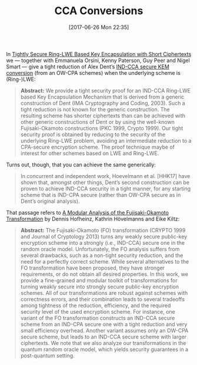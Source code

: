 #+TITLE: CCA Conversions
#+BLOG: martinralbrecht
#+POSTID: 1414
#+DATE: [2017-06-26 Mon 22:35]
#+OPTIONS: toc:nil num:nil todo:nil pri:nil tags:nil ^:nil
#+CATEGORY: cryptography
#+TAGS: cryptography, preprint 
#+DESCRIPTION:
In [[http://ia.cr/2017/354][Tightly Secure Ring-LWE Based Key Encapsulation with Short Ciphertexts]] we — together with Emmanuela Orsini, Kenny Paterson, Guy Peer and Nigel Smart — give a tight reduction of Alex Dent’s [[http://ia.cr/2002/174][IND-CCA secure KEM conversion]] (from an OW-CPA schemes) when the underlying scheme is (Ring-)LWE:

#+BEGIN_QUOTE
*Abstract:* We provide a tight security proof for an IND-CCA Ring-LWE based Key Encapsulation Mechanism that is derived from a generic construction of Dent (IMA Cryptography and Coding, 2003). Such a tight reduction is not known for the generic construction. The resulting scheme has shorter ciphertexts than can be achieved with other generic constructions of Dent or by using the well-known Fujisaki-Okamoto constructions (PKC 1999, Crypto 1999). Our tight security proof is obtained by reducing to the security of the underlying Ring-LWE problem, avoiding an intermediate reduction to a CPA-secure encryption scheme. The proof technique maybe of interest for other schemes based on LWE and Ring-LWE.
#+END_QUOTE

#+HTML:<!--more-->

Turns out, though, that you can achieve the same generically:

#+BEGIN_QUOTE
In concurrent and independent work, Hoevelmann et al. [HHK17] have shown that, amongst other things, Dent’s second construction can be proven to achieve IND-CCA security in a tight manner, for any starting scheme that is IND-CPA secure (rather than OW-CPA secure as in Dent’s original analysis).
#+END_QUOTE

That passage refers to [[http://ia.cr/2017/604][A Modular Analysis of the Fujisaki-Okamoto Transformation]] by Dennis Hofheinz, Kathrin Hövelmanns and Eike Kiltz:

#+BEGIN_QUOTE
*Abstract:* The Fujisaki-Okamoto (FO) transformation (CRYPTO 1999 and Journal of Cryptology 2013) turns any weakly secure public-key encryption scheme into a strongly (i.e., IND-CCA) secure one in the random oracle model. Unfortunately, the FO analysis suffers from several drawbacks, such as a non-tight security reduction, and the need for a perfectly correct scheme. While several alternatives to the FO transformation have been proposed, they have stronger requirements, or do not obtain all desired properties. In this work, we provide a fine-grained and modular toolkit of transformations for turning weakly secure into strongly secure public-key encryption schemes. All of our transformations are robust against schemes with correctness errors, and their combination leads to several tradeoffs among tightness of the reduction, efficiency, and the required security level of the used encryption scheme. For instance, one variant of the FO transformation constructs an IND-CCA secure scheme from an IND-CPA secure one with a tight reduction and very small efficiency overhead. Another variant assumes only an OW-CPA secure scheme, but leads to an IND-CCA secure scheme with larger ciphertexts. We note that we also analyze our transformations in the quantum random oracle model, which yields security guarantees in a post-quantum setting.
#+END_QUOTE



